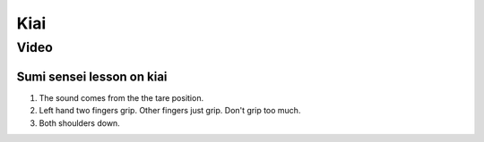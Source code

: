 ﻿******************************************************
Kiai
******************************************************

Video
========

Sumi sensei lesson on kiai 
----------------------

.. raw:: html

	<iframe width="560" height="315" src="https://www.youtube.com/embed/yaoPNiWnHPs" frameborder="0" allowfullscreen></iframe>
	
#. The sound comes from the the tare position.
	
#. Left hand two fingers grip. Other fingers just grip. Don't grip too much.

#. Both shoulders down.


